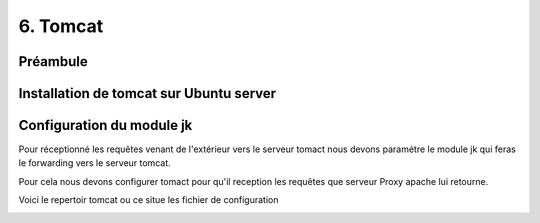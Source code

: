 6. Tomcat
#################

Préambule
----------

Installation de tomcat sur Ubuntu server
----------------------------------------



Configuration du module jk 
---------------------------

Pour réceptionné les requêtes venant de l'extérieur vers le serveur tomact 
nous devons paramétre le module jk qui feras le forwarding vers le serveur
tomcat. 

Pour cela nous devons configurer tomact pour qu'il reception les requêtes 
que serveur Proxy apache lui retourne.

Voici le repertoir tomcat ou ce situe les fichier de configuration

.. code-block:: bash
    :linenos:

    /etc/tomcat9

.. image:: ../image/ubuntu_tomact_fichier.png
    :width: 800
    :alt: image repertoire tomcat 9